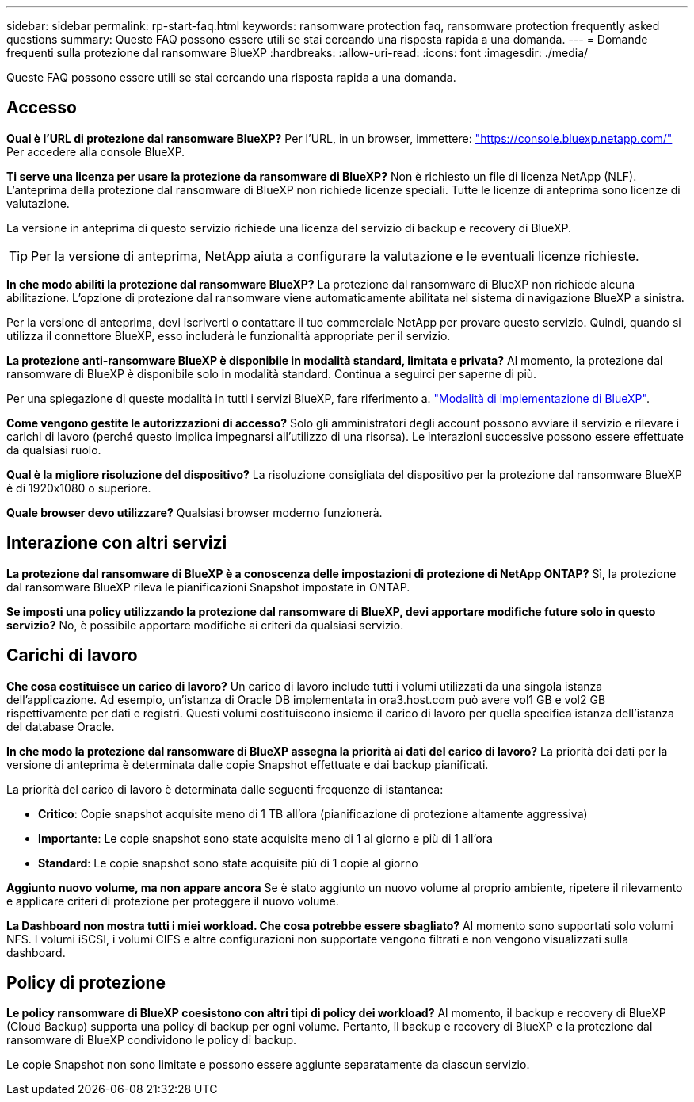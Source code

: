 ---
sidebar: sidebar 
permalink: rp-start-faq.html 
keywords: ransomware protection faq, ransomware protection frequently asked questions 
summary: Queste FAQ possono essere utili se stai cercando una risposta rapida a una domanda. 
---
= Domande frequenti sulla protezione dal ransomware BlueXP
:hardbreaks:
:allow-uri-read: 
:icons: font
:imagesdir: ./media/


[role="lead"]
Queste FAQ possono essere utili se stai cercando una risposta rapida a una domanda.



== Accesso

*Qual è l'URL di protezione dal ransomware BlueXP?*
Per l'URL, in un browser, immettere: https://console.bluexp.netapp.com/["https://console.bluexp.netapp.com/"^] Per accedere alla console BlueXP.

*Ti serve una licenza per usare la protezione da ransomware di BlueXP?*
Non è richiesto un file di licenza NetApp (NLF). L'anteprima della protezione dal ransomware di BlueXP non richiede licenze speciali.  Tutte le licenze di anteprima sono licenze di valutazione.

La versione in anteprima di questo servizio richiede una licenza del servizio di backup e recovery di BlueXP.


TIP: Per la versione di anteprima, NetApp aiuta a configurare la valutazione e le eventuali licenze richieste.

*In che modo abiliti la protezione dal ransomware BlueXP?*
La protezione dal ransomware di BlueXP non richiede alcuna abilitazione. L'opzione di protezione dal ransomware viene automaticamente abilitata nel sistema di navigazione BlueXP a sinistra.

Per la versione di anteprima, devi iscriverti o contattare il tuo commerciale NetApp per provare questo servizio. Quindi, quando si utilizza il connettore BlueXP, esso includerà le funzionalità appropriate per il servizio.

**La protezione anti-ransomware BlueXP è disponibile in modalità standard, limitata e privata?**
Al momento, la protezione dal ransomware di BlueXP è disponibile solo in modalità standard. Continua a seguirci per saperne di più.

Per una spiegazione di queste modalità in tutti i servizi BlueXP, fare riferimento a. https://docs.netapp.com/us-en/bluexp-setup-admin/concept-modes.html["Modalità di implementazione di BlueXP"^].

**Come vengono gestite le autorizzazioni di accesso?**
Solo gli amministratori degli account possono avviare il servizio e rilevare i carichi di lavoro (perché questo implica impegnarsi all'utilizzo di una risorsa). Le interazioni successive possono essere effettuate da qualsiasi ruolo.

**Qual è la migliore risoluzione del dispositivo?**
La risoluzione consigliata del dispositivo per la protezione dal ransomware BlueXP è di 1920x1080 o superiore.

**Quale browser devo utilizzare?**
Qualsiasi browser moderno funzionerà.



== Interazione con altri servizi

*La protezione dal ransomware di BlueXP è a conoscenza delle impostazioni di protezione di NetApp ONTAP?*
Sì, la protezione dal ransomware BlueXP rileva le pianificazioni Snapshot impostate in ONTAP.

*Se imposti una policy utilizzando la protezione dal ransomware di BlueXP, devi apportare modifiche future solo in questo servizio?*
No, è possibile apportare modifiche ai criteri da qualsiasi servizio.



== Carichi di lavoro

**Che cosa costituisce un carico di lavoro?**
Un carico di lavoro include tutti i volumi utilizzati da una singola istanza dell'applicazione. Ad esempio, un'istanza di Oracle DB implementata in ora3.host.com può avere vol1 GB e vol2 GB rispettivamente per dati e registri. Questi volumi costituiscono insieme il carico di lavoro per quella specifica istanza dell'istanza del database Oracle.

*In che modo la protezione dal ransomware di BlueXP assegna la priorità ai dati del carico di lavoro?*
La priorità dei dati per la versione di anteprima è determinata dalle copie Snapshot effettuate e dai backup pianificati.

La priorità del carico di lavoro è determinata dalle seguenti frequenze di istantanea:

* *Critico*: Copie snapshot acquisite meno di 1 TB all'ora (pianificazione di protezione altamente aggressiva)
* *Importante*: Le copie snapshot sono state acquisite meno di 1 al giorno e più di 1 all'ora
* *Standard*: Le copie snapshot sono state acquisite più di 1 copie al giorno


**Aggiunto nuovo volume, ma non appare ancora**
Se è stato aggiunto un nuovo volume al proprio ambiente, ripetere il rilevamento e applicare criteri di protezione per proteggere il nuovo volume.

**La Dashboard non mostra tutti i miei workload. Che cosa potrebbe essere sbagliato?**
Al momento sono supportati solo volumi NFS. I volumi iSCSI, i volumi CIFS e altre configurazioni non supportate vengono filtrati e non vengono visualizzati sulla dashboard.



== Policy di protezione

*Le policy ransomware di BlueXP coesistono con altri tipi di policy dei workload?*
Al momento, il backup e recovery di BlueXP (Cloud Backup) supporta una policy di backup per ogni volume. Pertanto, il backup e recovery di BlueXP e la protezione dal ransomware di BlueXP condividono le policy di backup.

Le copie Snapshot non sono limitate e possono essere aggiunte separatamente da ciascun servizio.
